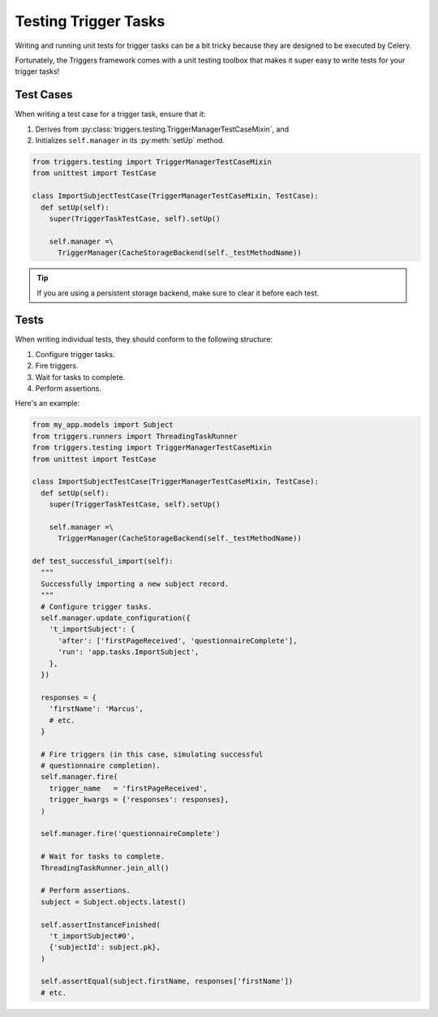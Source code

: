 =====================
Testing Trigger Tasks
=====================
Writing and running unit tests for trigger tasks can be a bit tricky because
they are designed to be executed by Celery.

Fortunately, the Triggers framework comes with a unit testing toolbox that makes
it super easy to write tests for your trigger tasks!


----------
Test Cases
----------
When writing a test case for a trigger task, ensure that it:

#. Derives from :py:class:`triggers.testing.TriggerManagerTestCaseMixin`, and
#. Initializes ``self.manager`` in its :py:meth:`setUp` method.

.. code-block:: python

   from triggers.testing import TriggerManagerTestCaseMixin
   from unittest import TestCase

   class ImportSubjectTestCase(TriggerManagerTestCaseMixin, TestCase):
     def setUp(self):
       super(TriggerTaskTestCase, self).setUp()

       self.manager =\
         TriggerManager(CacheStorageBackend(self._testMethodName))


.. tip::
   If you are using a persistent storage backend, make sure to clear it before
   each test.


-----
Tests
-----
When writing individual tests, they should conform to the following structure:

#. Configure trigger tasks.
#. Fire triggers.
#. Wait for tasks to complete.
#. Perform assertions.

Here's an example:

.. code-block:: python

   from my_app.models import Subject
   from triggers.runners import ThreadingTaskRunner
   from triggers.testing import TriggerManagerTestCaseMixin
   from unittest import TestCase

   class ImportSubjectTestCase(TriggerManagerTestCaseMixin, TestCase):
     def setUp(self):
       super(TriggerTaskTestCase, self).setUp()

       self.manager =\
         TriggerManager(CacheStorageBackend(self._testMethodName))

   def test_successful_import(self):
     """
     Successfully importing a new subject record.
     """
     # Configure trigger tasks.
     self.manager.update_configuration({
       't_importSubject': {
         'after': ['firstPageReceived', 'questionnaireComplete'],
         'run': 'app.tasks.ImportSubject',
       },
     })

     responses = {
       'firstName': 'Marcus',
       # etc.
     }

     # Fire triggers (in this case, simulating successful
     # questionnaire completion).
     self.manager.fire(
       trigger_name   = 'firstPageReceived',
       trigger_kwargs = {'responses': responses},
     )

     self.manager.fire('questionnaireComplete')

     # Wait for tasks to complete.
     ThreadingTaskRunner.join_all()

     # Perform assertions.
     subject = Subject.objects.latest()

     self.assertInstanceFinished(
       't_importSubject#0',
       {'subjectId': subject.pk},
     )

     self.assertEqual(subject.firstName, responses['firstName'])
     # etc.


.. todo subsections for each bullet point from above
